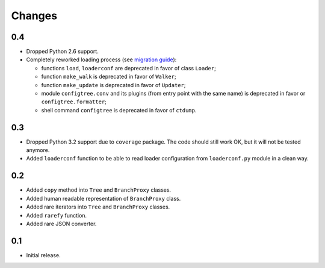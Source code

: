 Changes
=======

0.4
---

*   Dropped Python 2.6 support.
*   Completely reworked loading process (see `migration guide`_):

    *   functions ``load``, ``loaderconf`` are deprecated in favor of class ``Loader``;
    *   function ``make_walk`` is deprecated in favor of ``Walker``;
    *   function ``make_update`` is deprecated in favor of ``Updater``;
    *   module ``configtree.conv`` and its plugins (from entry point with
        the same name) is deprecated in favor or ``configtree.formatter``;
    *   shell command ``configtree`` is deprecated in favor of ``ctdump``.


.. _migration guide: http://configtree.readthedocs.org/en/latest/migration.html
                     #migration-from-version-0-3-to-0-4


0.3
---

*   Dropped Python 3.2 support due to ``coverage`` package.  The code should
    still work OK, but it will not be tested anymore.
*   Added ``loaderconf`` function to be able to read loader configuration
    from ``loaderconf.py`` module in a clean way.


0.2
---

*   Added ``copy`` method into ``Tree`` and ``BranchProxy`` classes.
*   Added human readable representation of ``BranchProxy`` class.
*   Added rare iterators into ``Tree`` and ``BranchProxy`` classes.
*   Added ``rarefy`` function.
*   Added rare JSON converter.


0.1
---

*   Initial release.

